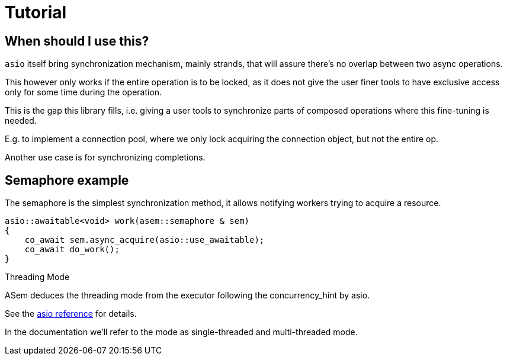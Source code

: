 [#tutorial]
# Tutorial

## When should I use this?

`asio` itself bring synchronization mechanism, mainly strands, 
that will assure there's no overlap between two async operations.

This however only works if the entire operation is to be locked,
as it does not give the user finer tools to have exclusive access
only for some time during the operation.

This is the gap this library fills, i.e. giving a user tools to
synchronize parts of composed operations where this fine-tuning is needed.

E.g. to implement a connection pool, where we only lock acquiring the connection object,
but not the entire op.

Another use case is for synchronizing completions.

## Semaphore example

The semaphore is the simplest synchronization method,
it allows notifying workers trying to acquire a resource.

[source,cpp]
----
asio::awaitable<void> work(asem::semaphore & sem)
{
    co_await sem.async_acquire(asio::use_awaitable);
    co_await do_work();
}
----

[#threading-mode]
.Threading Mode
****
ASem deduces the threading mode from the executor following
the concurrency_hint by asio.

See the
https://www.boost.org/doc/libs/master/doc/html/boost_asio/overview/core/concurrency_hint.html[
asio reference] for details.

In the documentation we'll refer to the mode as single-threaded and multi-threaded mode.

****
